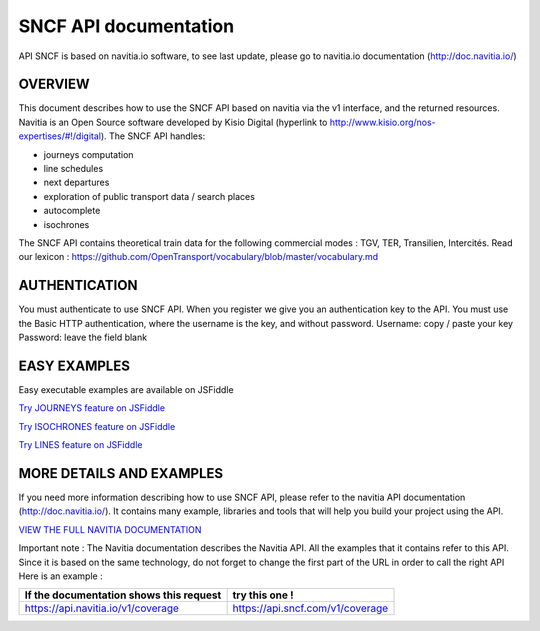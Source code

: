 SNCF API documentation
~~~~~~~~~~~~~~~~~~~~~~~~~~~~~~~~~~~
API SNCF is based on navitia.io software, to see last update, please go to navitia.io documentation (http://doc.navitia.io/)

OVERVIEW
========

This document describes how to use the SNCF API based on navitia via the v1 interface, and the returned resources. Navitia is an Open Source software developed by Kisio Digital (hyperlink to http://www.kisio.org/nos-expertises/#!/digital).
The SNCF API handles:

* journeys computation
* line schedules
* next departures
* exploration of public transport data / search places
* autocomplete
* isochrones

The SNCF API contains theoretical train data for the following commercial modes : TGV, TER, Transilien, Intercités.
Read our lexicon : https://github.com/OpenTransport/vocabulary/blob/master/vocabulary.md

AUTHENTICATION
==============
You must authenticate to use SNCF API. When you register we give you an authentication key to the API.
You must use the Basic HTTP authentication, where the username is the key, and without password.
Username: copy / paste your key
Password: leave the field blank

EASY EXAMPLES
=============
Easy executable examples are available on JSFiddle

`Try JOURNEYS feature on JSFiddle <http://jsfiddle.net/gh/get/jquery/2.2.2/SNCFdevelopers/API-trains-sncf/tree/source/examples/jsFiddle/journeys/>`_

`Try ISOCHRONES feature on JSFiddle <http://jsfiddle.net/gh/get/jquery/2.2.2/SNCFdevelopers/API-trains-sncf/tree/source/examples/jsFiddle/isochron/>`_

`Try LINES feature on JSFiddle <http://jsfiddle.net/gh/get/jquery/2.2.2/SNCFdevelopers/API-trains-sncf/tree/source/examples/jsFiddle/lines/>`_


MORE DETAILS AND EXAMPLES
=========================
If you need more information describing how to use SNCF API, please refer to the navitia API documentation (http://doc.navitia.io/). It contains many example, libraries and tools that will help you build your project using the API.

`VIEW THE FULL NAVITIA DOCUMENTATION <http://doc.navitia.io/>`_

Important note : The Navitia documentation describes the Navitia API. All the examples that it contains refer to this API. Since it is based on the same technology, do not forget to change the first part of the URL in order to call the right API
Here is an example :

============================================= ===========================================
If the documentation shows this request       try this one !
============================================= ===========================================
https://api.navitia.io/v1/coverage            https://api.sncf.com/v1/coverage
============================================= ===========================================
